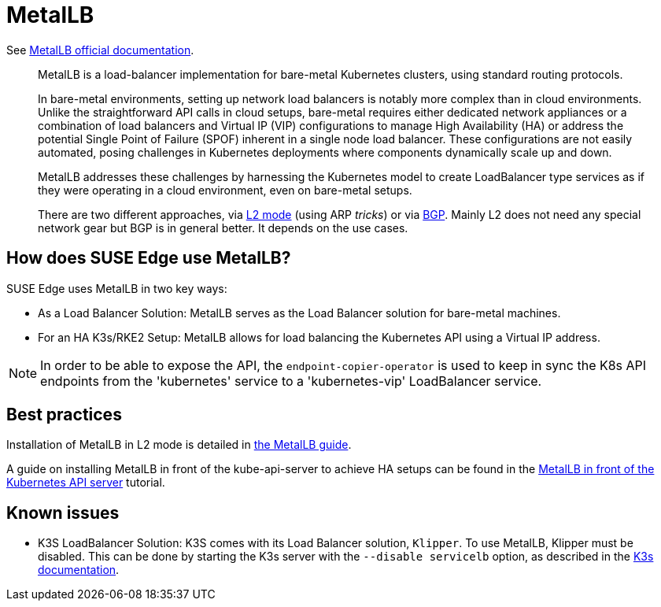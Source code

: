 [#components-metallb]
= MetalLB
:experimental:

ifdef::env-github[]
:imagesdir: ../images/
:tip-caption: :bulb:
:note-caption: :information_source:
:important-caption: :heavy_exclamation_mark:
:caution-caption: :fire:
:warning-caption: :warning:
endif::[]

See https://metallb.universe.tf/[MetalLB official documentation].

[quote]
____
MetalLB is a load-balancer implementation for bare-metal Kubernetes clusters, using standard routing protocols.

In bare-metal environments, setting up network load balancers is notably more complex than in cloud environments. Unlike the straightforward API calls in cloud setups, bare-metal requires either dedicated network appliances or a combination of load balancers and Virtual IP (VIP) configurations to manage High Availability (HA) or address the potential Single Point of Failure (SPOF) inherent in a single node load balancer. These configurations are not easily automated, posing challenges in Kubernetes deployments where components dynamically scale up and down.

MetalLB addresses these challenges by harnessing the Kubernetes model to create LoadBalancer type services as if they were operating in a cloud environment, even on bare-metal setups.

There are two different approaches, via https://metallb.universe.tf/concepts/layer2/[L2 mode] (using ARP _tricks_) or via https://metallb.universe.tf/concepts/bgp/[BGP]. Mainly L2 does not need any special network gear but BGP is in general better. It depends on the use cases.
____

== How does SUSE Edge use MetalLB?

SUSE Edge uses MetalLB in two key ways:

* As a Load Balancer Solution: MetalLB serves as the Load Balancer solution for bare-metal machines.
* For an HA K3s/RKE2 Setup: MetalLB allows for load balancing the Kubernetes API using a Virtual IP address.

[NOTE]
====
In order to be able to expose the API, the `endpoint-copier-operator` is used to keep in sync the K8s API endpoints from the 'kubernetes' service to a 'kubernetes-vip' LoadBalancer service. 
====

== Best practices
Installation of MetalLB in L2 mode is detailed in <<guides-metallb-k3s,the MetalLB guide>>.

A guide on installing MetalLB in front of the kube-api-server to achieve HA setups can be found in the <<guides-metallb-kubernetes,MetalLB in front of the Kubernetes API server>> tutorial.


== Known issues

* K3S LoadBalancer Solution: K3S comes with its Load Balancer solution, `Klipper`. To use MetalLB, Klipper must be disabled. This can be done by starting the K3s server with the `--disable servicelb` option, as described in the https://docs.k3s.io/networking[K3s documentation].
